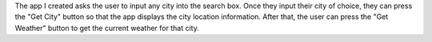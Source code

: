 
The app I created asks the user to input any city into the search box. Once they input their city of choice, they can press the "Get City" button so that the app displays the city location information. After that, the user can press the "Get Weather" button to get the current weather for that city.
